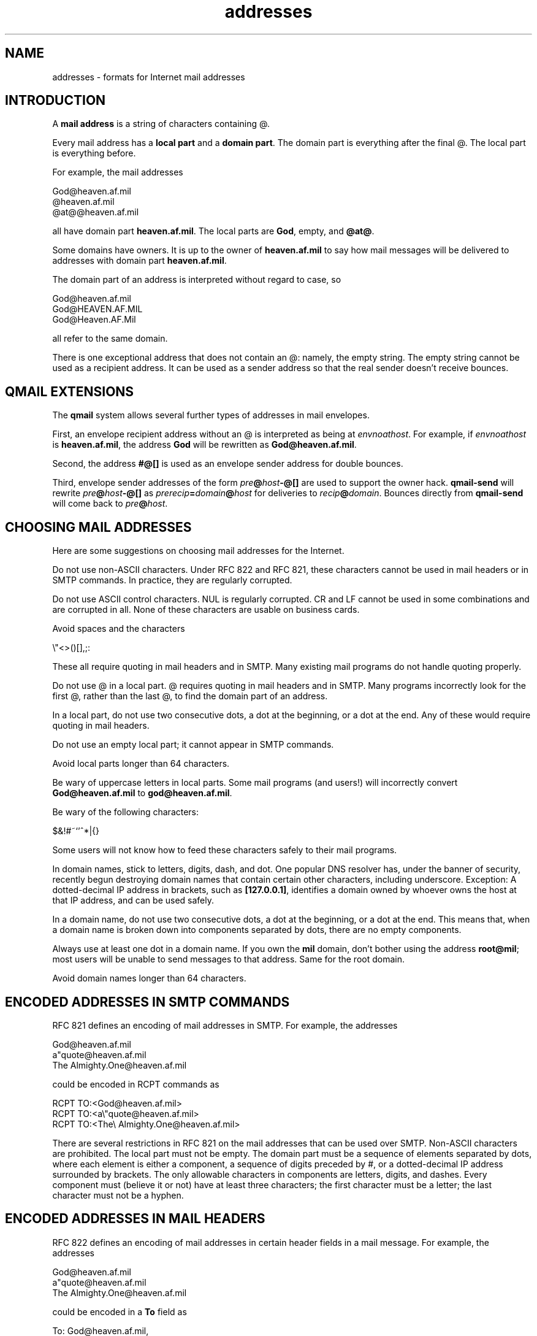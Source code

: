 .TH addresses 5
.SH "NAME"
addresses \- formats for Internet mail addresses
.SH "INTRODUCTION"
A
.B mail address
is a string of characters containing @.

Every mail address has a
.B local part
and a
.B domain part\fR.
The domain part is everything after the final @.
The local part is everything before.

For example, the mail addresses

.EX
   God@heaven.af.mil
   @heaven.af.mil
   @at@@heaven.af.mil
.EE

all have domain part
.BR heaven.af.mil .
The local parts are
.BR God ,
empty,
and
.BR @at@ .

Some domains have owners.
It is up to the owner of
.B heaven.af.mil
to say how mail messages will be delivered to addresses with domain part
.BR heaven.af.mil .

The domain part of an address is interpreted without regard to case, so

.EX
   God@heaven.af.mil
.br
   God@HEAVEN.AF.MIL
.br
   God@Heaven.AF.Mil
.EE

all refer to the same domain.

There is one exceptional address that does not contain an @:
namely, the empty string.
The empty string cannot be used as a recipient address.
It can be used as a sender address so that
the real sender doesn't receive bounces.
.SH "QMAIL EXTENSIONS"
The
.B qmail
system allows several further types of addresses in mail envelopes.

First, an envelope recipient address without an @ is interpreted as being at
.IR envnoathost .
For example, if
.I envnoathost
is
.BR heaven.af.mil ,
the address
.B God
will be rewritten as
.BR God@heaven.af.mil .

Second, the address
.B #@[]
is used as an envelope sender address for double bounces.

Third, envelope sender addresses of the form
.I pre\fB@\fIhost\fB-@[]
are used to support the owner hack.
.B qmail-send
will rewrite 
.I pre\fB@\fIhost\fB-@[]
as
.I prerecip\fB=\fIdomain\fB@\fIhost
for deliveries to
.IR recip\fB@\fIdomain .
Bounces directly from
.B qmail-send
will come back to
.IR pre\fB@\fIhost .
.SH "CHOOSING MAIL ADDRESSES"
Here are some suggestions on choosing mail addresses for the Internet.

Do not use non-ASCII characters.
Under RFC 822 and RFC 821,
these characters cannot be used in mail headers or in SMTP commands.
In practice, they are regularly corrupted.

Do not use ASCII control characters.
NUL is regularly corrupted.
CR and LF cannot be used in some combinations
and are corrupted in all.
None of these characters are usable on business cards.

Avoid spaces and the characters

.EX
   \\"<>()[],;:
.EE

These all require quoting in mail headers and in SMTP.
Many existing mail programs do not handle quoting properly.

Do not use @ in a local part.
@ requires quoting in mail headers and in SMTP.
Many programs incorrectly look for the first @,
rather than the last @,
to find the domain part of an address.

In a local part,
do not use two consecutive dots, a dot at the beginning, or a dot at the end.
Any of these would require quoting in mail headers.

Do not use an empty local part; it cannot appear in SMTP commands.

Avoid local parts longer than 64 characters.

Be wary of uppercase letters in local parts.
Some mail programs (and users!) will incorrectly convert
.B God@heaven.af.mil
to
.BR god@heaven.af.mil .

Be wary of the following characters:

.EX
   $&!#~`'^*|{}
.EE

Some users will not know
how to feed these characters safely to their mail programs.

In domain names, stick to letters, digits, dash, and dot.
One popular DNS resolver has,
under the banner of security,
recently begun destroying domain names
that contain certain other characters,
including underscore.
Exception: A dotted-decimal IP address in brackets,
such as
.BR [127.0.0.1] ,
identifies a domain owned by whoever owns the host at that IP address,
and can be used safely.

In a domain name,
do not use two consecutive dots,
a dot at the beginning,
or a dot at the end.
This means that,
when a domain name is broken down into components separated by dots,
there are no empty components.

Always use at least one dot in a domain name.
If you own the
.B mil
domain,
don't bother using the address
.BR root@mil ;
most users will be unable to send messages to that address.
Same for the root domain.

Avoid domain names longer than 64 characters.
.SH "ENCODED ADDRESSES IN SMTP COMMANDS"
RFC 821 defines an encoding of mail addresses in SMTP.
For example, the addresses

.EX
   God@heaven.af.mil
.br
   a"quote@heaven.af.mil
.br
   The Almighty.One@heaven.af.mil
.EE

could be encoded in RCPT commands as

.EX
   RCPT TO:<God@heaven.af.mil>
.br
   RCPT TO:<a\\"quote@heaven.af.mil>
.br
   RCPT TO:<The\\ Almighty.One@heaven.af.mil>
.EE

There are several restrictions in RFC 821
on the mail addresses that can be used over SMTP.
Non-ASCII characters are prohibited.
The local part must not be empty.
The domain part must be a sequence of elements separated by dots,
where each element is either a component,
a sequence of digits preceded by #,
or a dotted-decimal IP address surrounded by brackets.
The only allowable characters in components are
letters, digits, and dashes.
Every component must (believe it or not)
have at least three characters;
the first character must be a letter;
the last character must not be a hyphen.
.SH "ENCODED ADDRESSES IN MAIL HEADERS"
RFC 822 defines an encoding of mail addresses
in certain header fields in a mail message.
For example, the addresses

.EX
   God@heaven.af.mil
.br
   a"quote@heaven.af.mil
.br
   The Almighty.One@heaven.af.mil
.EE

could be encoded in a
.B To
field as

.EX
   To: God@heaven.af.mil,
.br
	<@brl.mil:"a\\"quote"@heaven.af.mil>,
.br
	  "The Almighty".One@heaven.af.mil
.EE

or perhaps

.EX
   To: < "God"@heaven .af.mil>,
.br
     "a\\"quote" (Who?) @ heaven . af.  mil
.br
     , God<"The Almighty.One"@heaven.af.mil>
.EE

There are several restrictions on the mail addresses that can
be used in these header fields.
Non-ASCII characters are prohibited.
The domain part must be a sequence of elements separated by dots,
where each element either (1) begins with [ and ends with ]
or (2) is a nonempty string of printable ASCII characters
not including any of

.EX
   \\".<>()[],;:
.EE

and not including space.
.SH "SEE ALSO"
envelopes(5),
qmail-header(5),
qmail-inject(8),
qmail-remote(8),
qmail-smtpd(8)
